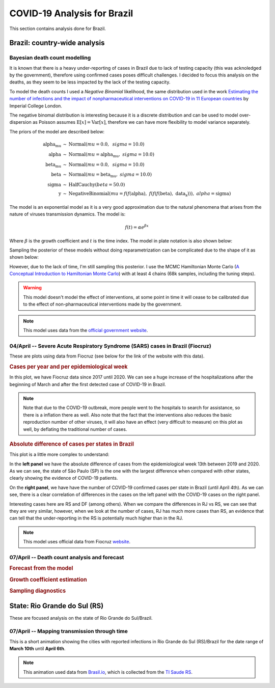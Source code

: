 COVID-19 Analysis for Brazil
*******************************************************************************
This section contains analysis done for Brazil.

Brazil: country-wide analysis
===============================================================================

.. _DeathCountModelling:

Bayesian death count modelling
-------------------------------------------------------------------------------
It is known that there is a heavy under-reporting of cases in Brazil due to
lack of testing capacity (this was acknoledged by the government), therefore
using confirmed cases poses difficult challenges. I decided to focus this
analysis on the deaths, as they seem to be less impacted by the lack of the
testing capacity.

To model the death counts I used a `Negative Binomial` likelihood, the same
distribution used in the work `Estimating the number of infections and the impact
of nonpharmaceutical interventions on COVID-19 in 11 European countries <https://www.imperial.ac.uk/mrc-global-infectious-disease-analysis/covid-19/report-13-europe-npi-impact/>`_ by Imperial College London.

The negative binomal distribution is interesting because it is a discrete distribution
and can be used to model over-dispersion as Poisson assumes :math:`\mathrm{E}[x] = \mathrm{Var}[x]`,
therefore we can have more flexibility to model variance separately.

The priors of the model are described below:

.. math::

	\begin{array}{rcl}
    \text{alpha_mu} &\sim & \text{Normal}(\mathit{mu}=0.0,~\mathit{sigma}=10.0)\\\text{alpha} &\sim & \text{Normal}(\mathit{mu}=\text{alpha_mu},~\mathit{sigma}=10.0)\\\text{beta_mu} &\sim & \text{Normal}(\mathit{mu}=0.0,~\mathit{sigma}=10.0)\\\text{beta} &\sim & \text{Normal}(\mathit{mu}=\text{beta_mu},~\mathit{sigma}=10.0)\\\text{sigma} &\sim & \text{HalfCauchy}(\mathit{beta}=50.0)\\\text{y} &\sim & \text{NegativeBinomial}(\mathit{mu}=f(f(\text{alpha}),~f(f(f(\text{beta}),~\text{data_x}))),~\mathit{alpha}=\text{sigma})
    \end{array}

The model is an exponential model as it is a very good approximation due to the natural phenomena that
arises from the nature of viruses transmission dynamics. The model is:

.. math::

	f(t) = \alpha e^{\beta x}

Where :math:`\beta` is the growth coefficient and :math:`t` is the time index. The model in plate notation
is also shown below:

.. raw:: html
	:file: death_count_br_plate.html


Sampling the posterior of these models without doing reparametrization can be complicated due to the shape of it as
shown below:

.. image:: _static/br/posterior.png
  :width: 700

However, due to the lack of time, I'm still sampling this posterior. I use the MCMC Hamiltonian
Monte Carlo (`A Conceptual Introduction to Hamiltonian Monte Carlo <https://arxiv.org/pdf/1701.02434>`_) with
at least 4 chains (68k samples, including the tuning steps).

.. warning:: This model doesn't model the effect of interventions, at some point in time it will
             cease to be calibrated due to the effect of non-pharmaceutical interventions made
             by the government.

.. note:: This model uses data from the `official government website <https://covid.saude.gov.br/>`_.


**04/April** -- Severe Acute Respiratory Syndrome (SARS) cases in Brazil (Fiocruz)
------------------------------------------------------------------------------------
These are plots using data from Fiocruz (see below for the link of the website with this data).

.. rubric:: Cases per year and per epidemiological week

In this plot, we have Fiocruz data since 2017 until 2020. We can see a huge increase
of the hospitalizations after the beginning of March and after the first detected
case of COVID-19 in Brazil.

.. image:: _static/br/infogripe.png
  :width: 750

.. note:: Note that due to the COVID-19 outbreak, more people went to the hospitals to search
          for assistance, so there is a inflation there as well. Also note that the fact that
          the interventions also reduces the basic reproduction number of other viruses, it
          will also have an effect (very difficult to measure) on this plot as well, by deflating
          the traditional number of cases. 

.. rubric:: Absolute difference of cases per states in Brazil

This plot is a little more complex to understand:

In the **left panel** we have the absolute difference
of cases from the epidemiological week 13th between 2019 and 2020. As we can see, the state
of São Paulo (SP) is the one with the largest difference when compared with other states, clearly
showing the evidence of COVID-19 patients.

On the **right panel**, we have have the number of COVID-19 confirmed cases per state in Brazil
(until April 4th). As we can see, there is a clear correlation of differences in the cases on
the left panel with the COVID-19 cases on the right panel.

Interesting cases here are RS and DF (among others). When we compare the differences in RJ vs RS, we
can see that they are very similar, however, when we look at the number of cases, RJ has much more
cases than RS, an evidence that can tell that the under-reporting in the RS is potentially much
higher than in the RJ.

.. image:: _static/br/infogripe_states.png
  :width: 750

.. note:: This model uses official data from Fiocruz `website <http://info.gripe.fiocruz.br>`_.

**07/April** -- Death count analysis and forecast
-------------------------------------------------------------------------------
.. rubric:: Forecast from the model

.. image:: _static/br/br_deaths_07apr.png
  :width: 750

.. rubric:: Growth coefficient estimation

.. image:: _static/br/br_deaths_07apr_coeff.png
  :width: 750

.. rubric:: Sampling diagnostics

.. image:: _static/br/br_deaths_07apr_traceplot.png
  :width: 750

.. image:: _static/br/br_deaths_07apr_diag.png
  :width: 750


.. seealso:: This model uses the modelling approach described at :ref:`DeathCountModelling`.

State: Rio Grande do Sul (RS)
===============================================================================
These are focused analysis on the state of Rio Grande do Sul/Brazil.

**07/April** -- Mapping transmission through time
-------------------------------------------------------------------------------
This is a short animation showing the cities with reported infections in 
Rio Grande do Sul (RS)/Brazil for the date range of **March 10th** until
**April 6th**.

.. raw:: html

	<video controls width="740">
    <source src="_static/br/rsmap.mp4"
            type="video/mp4">
    	Sorry, your browser doesn't support embedded videos.
	</video>

.. note:: This animation used data from `Brasil.io <http://www.brasil.io/>`_, which is collected from
          the `TI Saude RS <http://ti.saude.rs.gov.br/covid19/>`_.